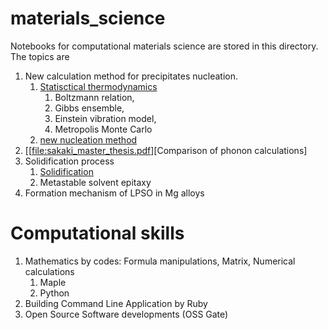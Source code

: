 #+STARTUP: indent nolineimages nofold
#+OPTIONS: ^:{}

* materials_science
Notebooks for computational materials science are stored in this directory.
The topics are
1) New calculation method for precipitates nucleation.
   1) [[file:statistical_thermo.pdf][Statisctical thermodynamics]]
      1) Boltzmann relation, 
      2) Gibbs ensemble, 
      3) Einstein vibration model, 
      4) Metropolis Monte Carlo
   2) [[file:nucleation_theory/README.ipynb][new nucleation method]]
2) [[file:sakaki_master_thesis.pdf][Comparison of phonon calculations]
3) Solidification process
   1. [[file:solidication/README.org][Solidification]]
   1. Metastable solvent epitaxy
4) Formation mechanism of LPSO in Mg alloys

* Computational skills
1) Mathematics by codes: Formula manipulations, Matrix, Numerical calculations
   1) Maple
   2) Python
2) Building Command Line Application by Ruby
3) Open Source Software developments (OSS Gate)

